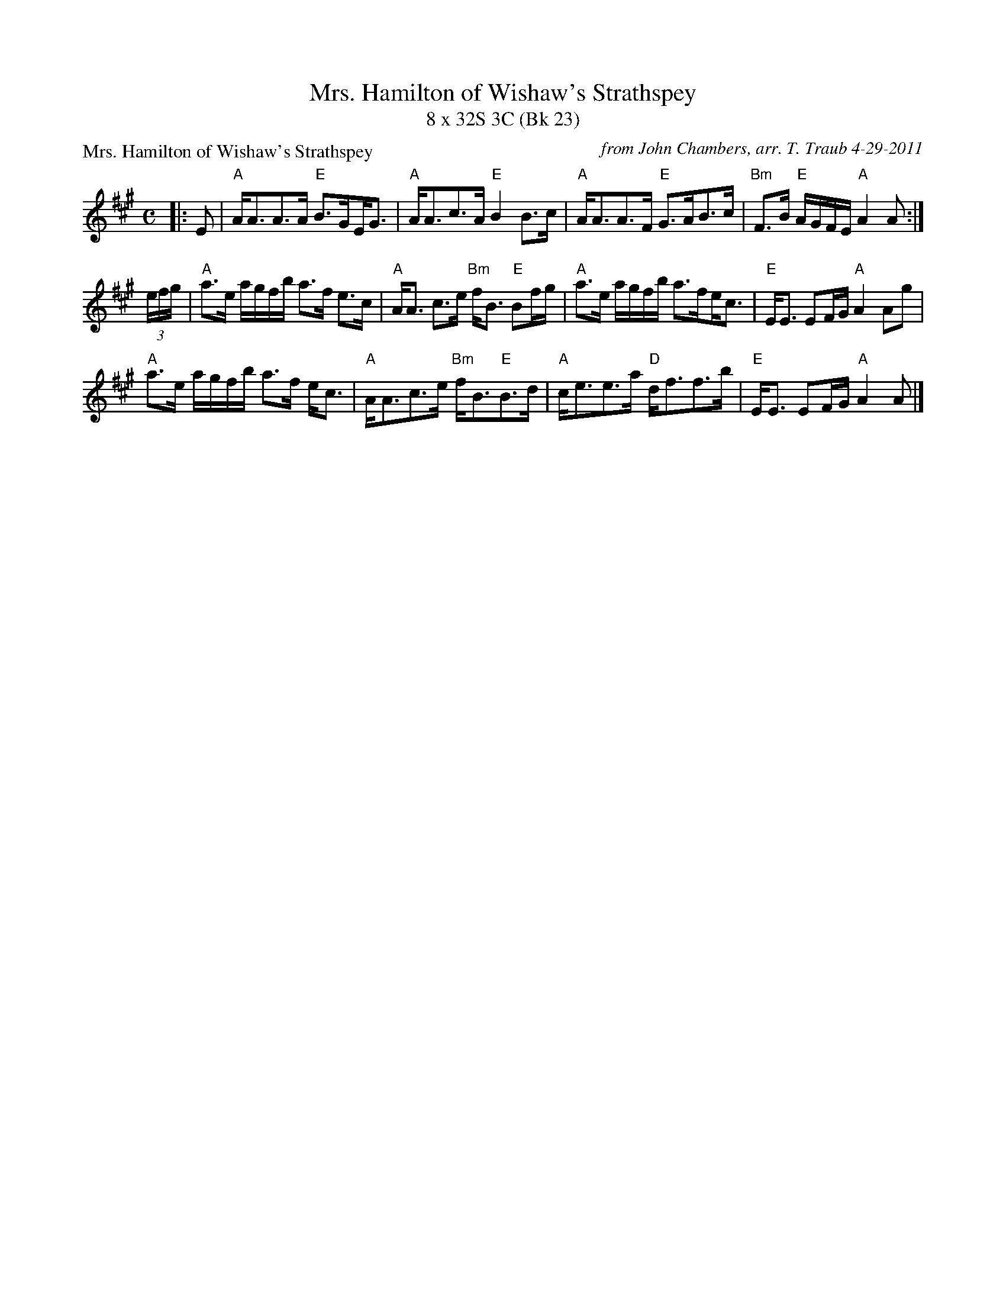 X: 1
T: Mrs. Hamilton of Wishaw's Strathspey
T: 8 x 32S 3C (Bk 23)
P: Mrs. Hamilton of Wishaw's Strathspey
L: 1/8
C: from John Chambers, arr. T. Traub 4-29-2011
M: C
B: Marshall's 1781 and 1822 Collections
B: Gow's Third Collection, 1792
B: MacDonald, The Skye Collection, 1887; p.128
B: Stewart-Robertson, The Athole Collection, 1884; p.288
K:A
|: E|"A"A<AA>A "E"B>G!beambr1!E<G | "A"A<Ac>A "E"B2 B>c |"A"A<AA>F "E"G>AB>c |"Bm"F>B "E"A/G/F/E/ "A"A2 A :|
(3e/f/g/ |"A"a>e a/g/f/b/ a>f e>c | "A"A<A c>e "Bm"f<B "E"Bf/g/ |"A"a>e a/g/f/b/ a>f!beambr1!e<c |  "E"E<E  EF/G/ "A"A2 Ag |
"A"a>e a/g/f/b/ a>f e<c | "A"A<Ac>e "Bm"f<B"E"B>d | "A"c<ee>a "D"d<ff>b |"E"E<E EF/G/ "A"A2 A |]
